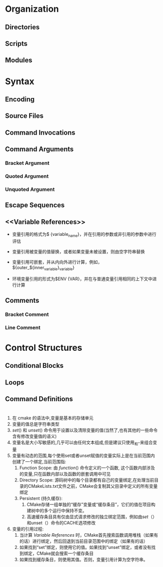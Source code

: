 * Organization
** Directories
** Scripts
** Modules
* Syntax
** Encoding
** Source Files
** Command Invocations
** Command Arguments
*** Bracket Argument
*** Quoted Argument
*** Unquoted Argument
** Escape Sequences
** <<Variable References>>
- 变量引用的格式为$ {variable_name}，并在引用的参数或非引用的参数中进行评估

- 变量引用被变量的值替换，或者如果变量未被设置，则由空字符串替换

- 变量引用可嵌套，并从内向外进行计算，例如， ${outer_${inner_variable}_variable}

- 环境变量引用的形式为$ENV {VAR}，并在与普通变量引用相同的上下文中进行计算
** Comments
*** Bracket Comment
*** Line Comment
* Control Structures
** Conditional Blocks
** Loops
** Command Definitions
* <<Variables>>
1. 在 cmake 的语法中,变量是基本的存储单元
2. 变量的值总是字符串类型
3. [[set]]() 和 [[unset]]() 命令用于设置以及清除变量的值(当然了,也有其他的一些命令含有修改变量值的语义)
4. 变量名是大小写敏感的,几乎可以由任何文本组成,但是建议只使用_和-来组合变量
5. 变量有动态的范围,每个使用set或者unset赋值的变量实际上是在当前范围内创建了一个绑定,当前范围指:
   1. Function Scope: 由 [[function]]() 命令定义的一个函数, 这个函数内部涉及的变量,只在函数内部以及函数的嵌套调用中可见
   2. Directory Scope: 源码树中的每个目录都有自己的变量绑定,在处理当前目录的CMakeLists.txt文件之前，CMake会复制其父目录中定义的所有变量绑定
   3. Persistent <<Cache>>(持久缓存):
      1. CMake存储一组单独的“缓存”变量或“缓存条目”，它们的值在项目构建树中的多个运行中保持不变。
      2. 高速缓存条目具有仅由显式请求修改的独立绑定范围，例如由[[set]]（）和unset（）命令的CACHE选项修改
6. 变量的引用过程:
   1. 当计算 [[Variable References]] 时，CMake首先搜索函数调用堆栈（如果有的话）进行绑定，然后回退到当前目录范围中的绑定（如果有的话）
   2. 如果找到“set”绑定，则使用它的值。如果找到“unset”绑定，或者没有找到绑定，CMake就会搜索一个缓存条目
   3. 如果找到缓存条目，则使用其值。否则，变量引用计算为空字符串。
* <<Lists>>

